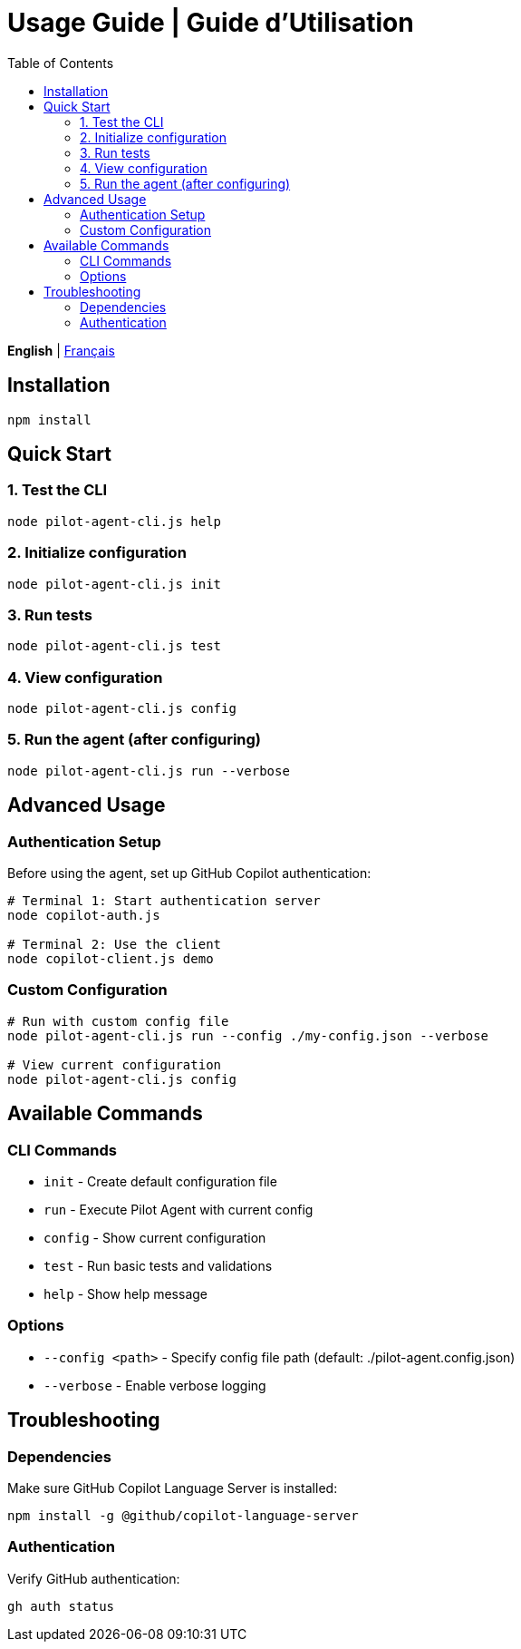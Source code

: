 = Usage Guide | Guide d'Utilisation
:toc:
:lang: en

[.lead]
*English* | link:usage-fr.adoc[Français]

== Installation

[source,shell]
----
npm install
----

== Quick Start

=== 1. Test the CLI
[source,shell]
----
node pilot-agent-cli.js help
----

=== 2. Initialize configuration
[source,shell]
----
node pilot-agent-cli.js init
----

=== 3. Run tests
[source,shell]
----
node pilot-agent-cli.js test
----

=== 4. View configuration
[source,shell]
----
node pilot-agent-cli.js config
----

=== 5. Run the agent (after configuring)
[source,shell]
----
node pilot-agent-cli.js run --verbose
----

== Advanced Usage

=== Authentication Setup
Before using the agent, set up GitHub Copilot authentication:

[source,shell]
----
# Terminal 1: Start authentication server
node copilot-auth.js

# Terminal 2: Use the client
node copilot-client.js demo
----

=== Custom Configuration
[source,shell]
----
# Run with custom config file
node pilot-agent-cli.js run --config ./my-config.json --verbose

# View current configuration
node pilot-agent-cli.js config
----

== Available Commands

=== CLI Commands
- `init` - Create default configuration file
- `run` - Execute Pilot Agent with current config
- `config` - Show current configuration
- `test` - Run basic tests and validations
- `help` - Show help message

=== Options
- `--config <path>` - Specify config file path (default: ./pilot-agent.config.json)
- `--verbose` - Enable verbose logging

== Troubleshooting

=== Dependencies
Make sure GitHub Copilot Language Server is installed:
[source,shell]
----
npm install -g @github/copilot-language-server
----

=== Authentication
Verify GitHub authentication:
[source,shell]
----
gh auth status
----
